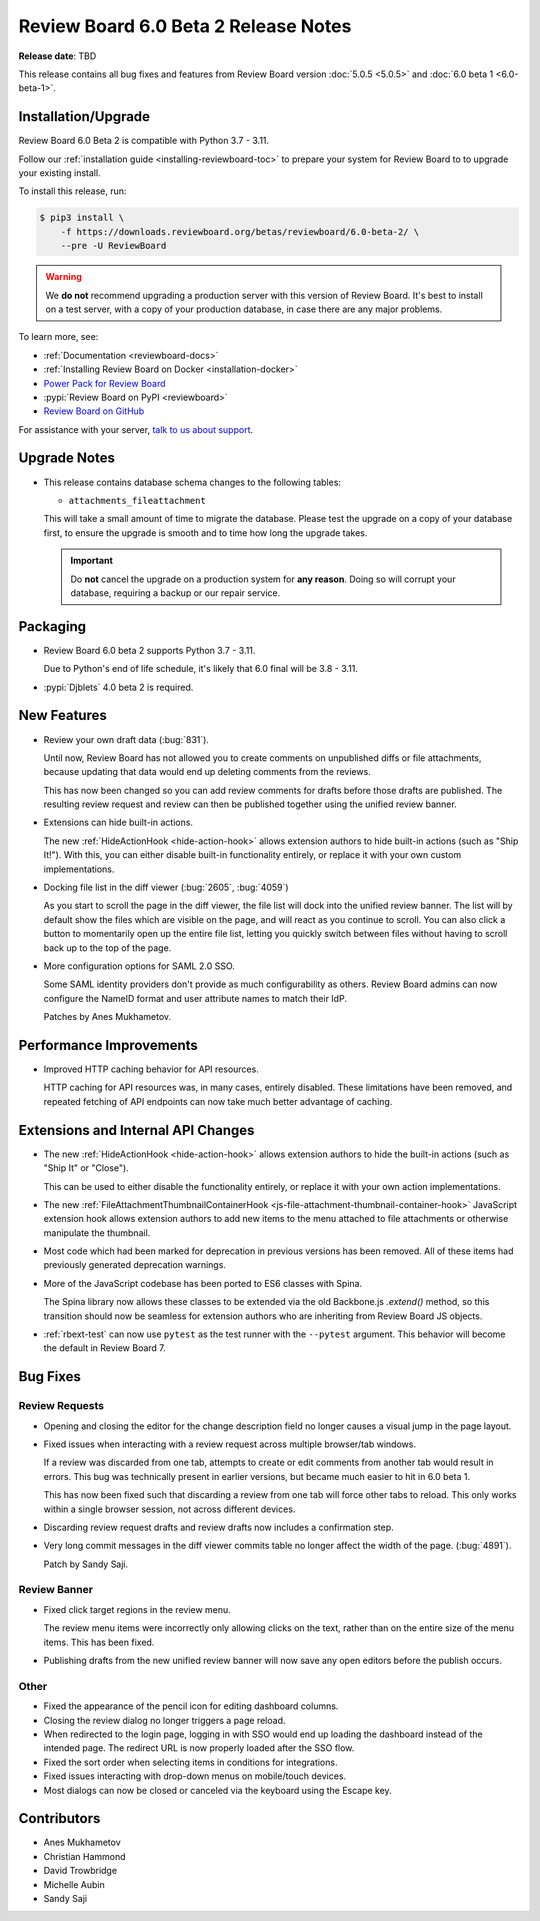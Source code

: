 .. default-intersphinx:: djblets4.x rb6.x


=====================================
Review Board 6.0 Beta 2 Release Notes
=====================================

**Release date**: TBD

This release contains all bug fixes and features from Review Board version
:doc:`5.0.5 <5.0.5>` and :doc:`6.0 beta 1 <6.0-beta-1>`.


Installation/Upgrade
====================

Review Board 6.0 Beta 2 is compatible with Python 3.7 - 3.11.

Follow our :ref:`installation guide <installing-reviewboard-toc>` to prepare
your system for Review Board to to upgrade your existing install.

To install this release, run:

.. code-block:: console

    $ pip3 install \
        -f https://downloads.reviewboard.org/betas/reviewboard/6.0-beta-2/ \
        --pre -U ReviewBoard

.. warning::

   We **do not** recommend upgrading a production server with this version of
   Review Board. It's best to install on a test server, with a copy of your
   production database, in case there are any major problems.

To learn more, see:

* :ref:`Documentation <reviewboard-docs>`
* :ref:`Installing Review Board on Docker <installation-docker>`
* `Power Pack for Review Board <https://www.reviewboard.org/powerpack/>`_
* :pypi:`Review Board on PyPI <reviewboard>`
* `Review Board on GitHub <https://github.com/reviewboard/reviewboard>`_

For assistance with your server, `talk to us about support <Review Board
Support_>`_.


.. _Review Board Support: https://www.reviewboard.org/support/


Upgrade Notes
=============

* This release contains database schema changes to the following tables:

  * ``attachments_fileattachment``

  This will take a small amount of time to migrate the database. Please test
  the upgrade on a copy of your database first, to ensure the upgrade is smooth
  and to time how long the upgrade takes.

  .. important::

     Do **not** cancel the upgrade on a production system for **any reason**.
     Doing so will corrupt your database, requiring a backup or our repair
     service.


Packaging
=========

* Review Board 6.0 beta 2 supports Python 3.7 - 3.11.

  Due to Python's end of life schedule, it's likely that 6.0 final will be
  3.8 - 3.11.

* :pypi:`Djblets` 4.0 beta 2 is required.


New Features
============

* Review your own draft data (:bug:`831`).

  Until now, Review Board has not allowed you to create comments on unpublished
  diffs or file attachments, because updating that data would end up deleting
  comments from the reviews.

  This has now been changed so you can add review comments for drafts before
  those drafts are published. The resulting review request and review can then
  be published together using the unified review banner.

* Extensions can hide built-in actions.

  The new :ref:`HideActionHook <hide-action-hook>` allows extension authors to
  hide built-in actions (such as "Ship It!"). With this, you can either disable
  built-in functionality entirely, or replace it with your own custom
  implementations.

* Docking file list in the diff viewer (:bug:`2605`, :bug:`4059`)

  As you start to scroll the page in the diff viewer, the file list will dock
  into the unified review banner. The list will by default show the files which
  are visible on the page, and will react as you continue to scroll. You can
  also click a button to momentarily open up the entire file list, letting you
  quickly switch between files without having to scroll back up to the top of
  the page.

* More configuration options for SAML 2.0 SSO.

  Some SAML identity providers don't provide as much configurability as others.
  Review Board admins can now configure the NameID format and user attribute
  names to match their IdP.

  Patches by Anes Mukhametov.


Performance Improvements
========================

* Improved HTTP caching behavior for API resources.

  HTTP caching for API resources was, in many cases, entirely disabled. These
  limitations have been removed, and repeated fetching of API endpoints can now
  take much better advantage of caching.


Extensions and Internal API Changes
===================================

* The new :ref:`HideActionHook <hide-action-hook>` allows extension authors to
  hide the built-in actions (such as "Ship It" or "Close").

  This can be used to either disable the functionality entirely, or replace it
  with your own action implementations.

* The new :ref:`FileAttachmentThumbnailContainerHook
  <js-file-attachment-thumbnail-container-hook>` JavaScript extension hook
  allows extension authors to add new items to the menu attached to file
  attachments or otherwise manipulate the thumbnail.

* Most code which had been marked for deprecation in previous versions has been
  removed. All of these items had previously generated deprecation warnings.

* More of the JavaScript codebase has been ported to ES6 classes with Spina.

  The Spina library now allows these classes to be extended via the old
  Backbone.js `.extend()` method, so this transition should now be seamless for
  extension authors who are inheriting from Review Board JS objects.

* :ref:`rbext-test` can now use ``pytest`` as the test runner with the
  ``--pytest`` argument. This behavior will become the default in Review Board
  7.


Bug Fixes
=========

Review Requests
---------------

* Opening and closing the editor for the change description field no longer
  causes a visual jump in the page layout.

* Fixed issues when interacting with a review request across multiple
  browser/tab windows.

  If a review was discarded from one tab, attempts to create or edit comments
  from another tab would result in errors. This bug was technically present in
  earlier versions, but became much easier to hit in 6.0 beta 1.

  This has now been fixed such that discarding a review from one tab will force
  other tabs to reload. This only works within a single browser session, not
  across different devices.

* Discarding review request drafts and review drafts now includes a
  confirmation step.

* Very long commit messages in the diff viewer commits table no longer affect
  the width of the page. (:bug:`4891`).

  Patch by Sandy Saji.


Review Banner
-------------

* Fixed click target regions in the review menu.

  The review menu items were incorrectly only allowing clicks on the text,
  rather than on the entire size of the menu items. This has been fixed.

* Publishing drafts from the new unified review banner will now save any open
  editors before the publish occurs.


Other
-----

* Fixed the appearance of the pencil icon for editing dashboard columns.

* Closing the review dialog no longer triggers a page reload.

* When redirected to the login page, logging in with SSO would end up loading
  the dashboard instead of the intended page. The redirect URL is now properly
  loaded after the SSO flow.

* Fixed the sort order when selecting items in conditions for integrations.

* Fixed issues interacting with drop-down menus on mobile/touch devices.

* Most dialogs can now be closed or canceled via the keyboard using the Escape
  key.


Contributors
============

* Anes Mukhametov
* Christian Hammond
* David Trowbridge
* Michelle Aubin
* Sandy Saji
